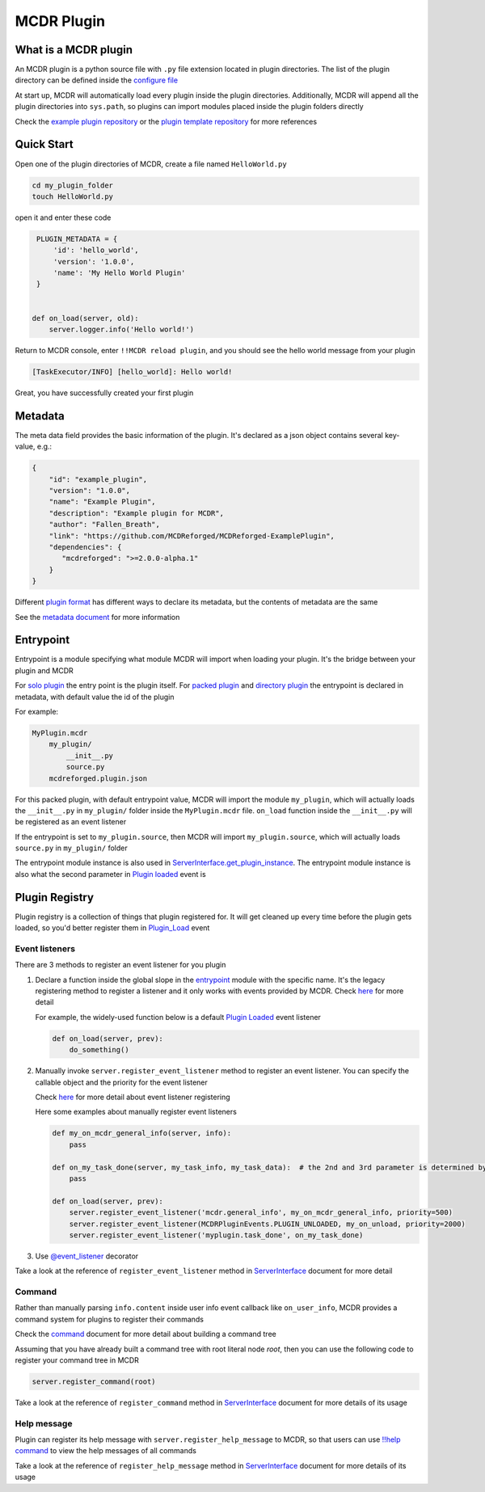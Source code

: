 
MCDR Plugin
===========

What is a MCDR plugin
---------------------

An MCDR plugin is a python source file with ``.py`` file extension located in plugin directories. The list of the plugin directory can be defined inside the `configure file <../configure.html#plugin_directories>`__

At start up, MCDR will automatically load every plugin inside the plugin directories. Additionally, MCDR will append all the plugin directories into ``sys.path``, so plugins can import modules placed inside the plugin folders directly

Check the `example plugin repository <https://github.com/MCDReforged/MCDReforged-ExamplePlugin>`__ or the `plugin template repository <https://github.com/MCDReforged/MCDReforged-PluginTemplate>`__ for more references

Quick Start
-----------

Open one of the plugin directories of MCDR, create a file named ``HelloWorld.py``

.. code-block:: bash

    cd my_plugin_folder
    touch HelloWorld.py

open it and enter these code

.. code-block:: python

    PLUGIN_METADATA = {
        'id': 'hello_world',
        'version': '1.0.0',
        'name': 'My Hello World Plugin'
    }


   def on_load(server, old):
       server.logger.info('Hello world!')

Return to MCDR console, enter ``!!MCDR reload plugin``, and you should see the hello world message from your plugin

.. code-block::

   [TaskExecutor/INFO] [hello_world]: Hello world!

Great, you have successfully created your first plugin

Metadata
--------

The meta data field provides the basic information of the plugin. It's declared as a json object contains several key-value, e.g.:

.. code-block:: json

    {
        "id": "example_plugin",
        "version": "1.0.0",
        "name": "Example Plugin",
        "description": "Example plugin for MCDR",
        "author": "Fallen_Breath",
        "link": "https://github.com/MCDReforged/MCDReforged-ExamplePlugin",
        "dependencies": {
           "mcdreforged": ">=2.0.0-alpha.1"
        }
    }

Different `plugin format <plugin_format.html>`__ has different ways to declare its metadata, but the contents of metadata are the same

See the `metadata document <metadata.html>`__ for more information

Entrypoint
----------

Entrypoint is a module specifying what module MCDR will import when loading your plugin. It's the bridge between your plugin and MCDR

For `solo plugin <plugin_format.html#solo-plugin>`__ the entry point is the plugin itself. For `packed plugin <plugin_format.html#packed-plugin>`__ and `directory plugin <plugin_format.html#directory-plugin>`__ the entrypoint is declared in metadata, with default value the id of the plugin

For example:

.. code-block::

    MyPlugin.mcdr
        my_plugin/
            __init__.py
            source.py
        mcdreforged.plugin.json

For this packed plugin, with default entrypoint value, MCDR will import the module ``my_plugin``, which will actually loads the ``__init__.py`` in ``my_plugin/`` folder inside the ``MyPlugin.mcdr`` file. ``on_load`` function inside the ``__init__.py`` will be registered as an event listener

If the entrypoint is set to ``my_plugin.source``, then MCDR will import ``my_plugin.source``, which will actually loads ``source.py`` in ``my_plugin/`` folder

The entrypoint module instance is also used in `ServerInterface.get_plugin_instance <classes/ServerInterface.html#get_plugin_instance>`__. The entrypoint module instance is also what the second parameter in `Plugin loaded <event.html#plugin-loaded>`__ event is

Plugin Registry
---------------

Plugin registry is a collection of things that plugin registered for. It will get cleaned up every time before the plugin gets loaded, so you'd better register them in `Plugin_Load <event.html#plugin-load>`__ event

Event listeners
^^^^^^^^^^^^^^^

There are 3 methods to register an event listener for you plugin

#. 
    Declare a function inside the global slope in the `entrypoint <#entrypoint>`__ module with the specific name. It's the legacy registering method to register a listener and it only works with events provided by MCDR. Check `here <event.html#default-event-listener>`__ for more detail

    For example, the widely-used function below is a default `Plugin Loaded <event.html#plugin-loaded>`__ event listener

    .. code-block:: python

        def on_load(server, prev):
            do_something()

#. 
    Manually invoke ``server.register_event_listener`` method to register an event listener. You can specify the callable object and the priority for the event listener

    Check `here <event.html#register-a-event-listener>`__ for more detail about event listener registering

    Here some examples about manually register event listeners

    .. code-block:: python

        def my_on_mcdr_general_info(server, info):
            pass

        def on_my_task_done(server, my_task_info, my_task_data):  # the 2nd and 3rd parameter is determined by the plugin that emits this event
            pass

        def on_load(server, prev):
            server.register_event_listener('mcdr.general_info', my_on_mcdr_general_info, priority=500)
            server.register_event_listener(MCDRPluginEvents.PLUGIN_UNLOADED, my_on_unload, priority=2000)
            server.register_event_listener('myplugin.task_done', on_my_task_done)

#.
    Use `@event_listener <api.html#event-listener>`__ decorator


Take a look at the reference of ``register_event_listener`` method in `ServerInterface <classes/ServerInterface.html#register-event-listener>`__ document for more detail

Command
^^^^^^^

Rather than manually parsing ``info.content`` inside user info event callback like ``on_user_info``, MCDR provides a command system for plugins to register their commands

Check the `command <command>`__ document for more detail about building a command tree

Assuming that you have already built a command tree with root literal node *root*, then you can use the following code to register your command tree in MCDR

.. code-block:: python

    server.register_command(root)

Take a look at the reference of ``register_command`` method in `ServerInterface <classes/ServerInterface.html#register-command>`__ document for more details of its usage

Help message
^^^^^^^^^^^^

Plugin can register its help message with ``server.register_help_message`` to MCDR, so that users can use `!!help command <../command.html#help-command>`__ to view the help messages of all commands

Take a look at the reference of ``register_help_message`` method in `ServerInterface <classes/ServerInterface.html#register-help-message>`__ document for more details of its usage
